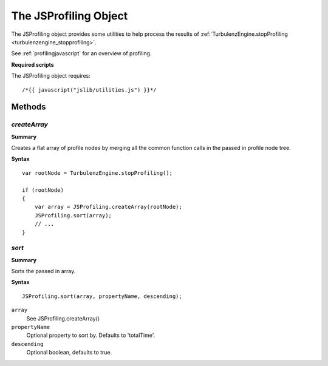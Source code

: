 .. index::
    single: JSProfiling

.. highlight:: javascript

.. _jsprofiling:

----------------------
The JSProfiling Object
----------------------

The JSProfiling object provides some utilities to help process the results of
:ref:`TurbulenzEngine.stopProfiling <turbulenzengine_stopprofiling>`.


See :ref:`profilingjavascript` for an overview of profiling.

**Required scripts**

The JSProfiling object requires::

    /*{{ javascript("jslib/utilities.js") }}*/

Methods
=======

.. index::
    pair: JSProfiling; createArray

`createArray`
-------------

**Summary**

Creates a flat array of profile nodes by merging all the common function calls in the passed in profile node tree.

**Syntax** ::

    var rootNode = TurbulenzEngine.stopProfiling();

    if (rootNode)
    {
        var array = JSProfiling.createArray(rootNode);
        JSProfiling.sort(array);
        // ...
    }

.. index::
    pair: JSProfiling; sort

`sort`
------

**Summary**

Sorts the passed in array.

**Syntax** ::

    JSProfiling.sort(array, propertyName, descending);

``array``
    See JSProfiling.createArray()

``propertyName``
    Optional property to sort by. Defaults to 'totalTime'.

``descending``
    Optional boolean, defaults to true.
